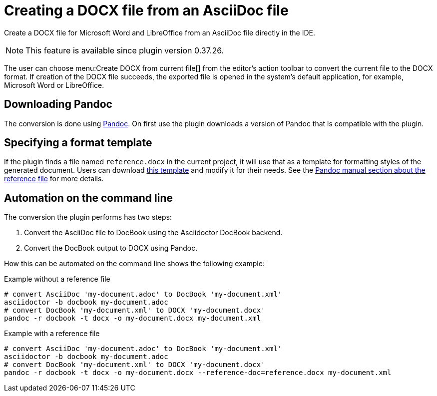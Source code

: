 = Creating a DOCX file from an AsciiDoc file
:description: Create a DOCX file for Microsoft Word and LibreOffice from an AsciiDoc file directly in the IDE.
:navtitle: Creating DOCX

{description}

[NOTE]
====
This feature is available since plugin version 0.37.26.
====

The user can choose menu:Create DOCX from current file[] from the editor's action toolbar to convert the current file to the DOCX format.
If creation of the DOCX file succeeds, the exported file is opened in the system's default application, for example, Microsoft Word or LibreOffice.

== Downloading Pandoc

The conversion is done using https://pandoc.org/[Pandoc].
On first use the plugin downloads a version of Pandoc that is compatible with the plugin.

== Specifying a format template

If the plugin finds a file named `reference.docx` in the current project, it will use that as a template for formatting styles of the generated document.
Users can download xref:attachment$reference.docx[this template] and modify it for their needs.
See the link:++https://pandoc.org/MANUAL.html#option--reference-doc++[Pandoc manual section about the reference file] for more details.

== Automation on the command line

The conversion the plugin performs has two steps:

. Convert the AsciiDoc file to DocBook using the Asciidoctor DocBook backend.
. Convert the DocBook output to DOCX using Pandoc.

How this can be automated on the command line shows the following example:

.Example without a reference file
[source,bash]
----
# convert AsciiDoc 'my-document.adoc' to DocBook 'my-document.xml'
asciidoctor -b docbook my-document.adoc
# convert DocBook 'my-document.xml' to DOCX 'my-document.docx'
pandoc -r docbook -t docx -o my-document.docx my-document.xml
----

.Example with a reference file
[source,bash]
----
# convert AsciiDoc 'my-document.adoc' to DocBook 'my-document.xml'
asciidoctor -b docbook my-document.adoc
# convert DocBook 'my-document.xml' to DOCX 'my-document.docx'
pandoc -r docbook -t docx -o my-document.docx --reference-doc=reference.docx my-document.xml
----
